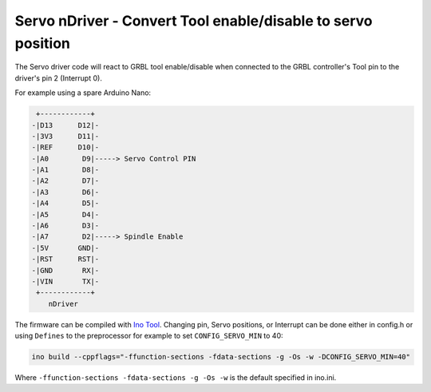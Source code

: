 Servo nDriver - Convert Tool enable/disable to servo position
=============================================================

The Servo driver code will react to GRBL tool enable/disable when connected to
the GRBL controller's Tool pin to the driver's pin 2 (Interrupt 0).

For example using a spare Arduino Nano:

.. code-block::

     +------------+
    -|D13      D12|-
    -|3V3      D11|-
    -|REF      D10|-
    -|A0        D9|-----> Servo Control PIN
    -|A1        D8|-
    -|A2        D7|-
    -|A3        D6|-
    -|A4        D5|-
    -|A5        D4|-
    -|A6        D3|-
    -|A7        D2|-----> Spindle Enable
    -|5V       GND|-
    -|RST      RST|-
    -|GND       RX|-
    -|VIN       TX|-
     +------------+
        nDriver


The firmware can be compiled with `Ino Tool <http://inotool.org>`_. Changing
pin, Servo positions, or Interrupt can be done either in config.h or using
``Defines`` to the preprocessor for example to set ``CONFIG_SERVO_MIN`` to 40:

.. code-block:: bash

    ino build --cppflags="-ffunction-sections -fdata-sections -g -Os -w -DCONFIG_SERVO_MIN=40"

Where ``-ffunction-sections -fdata-sections -g -Os -w`` is the default specified in ino.ini.
